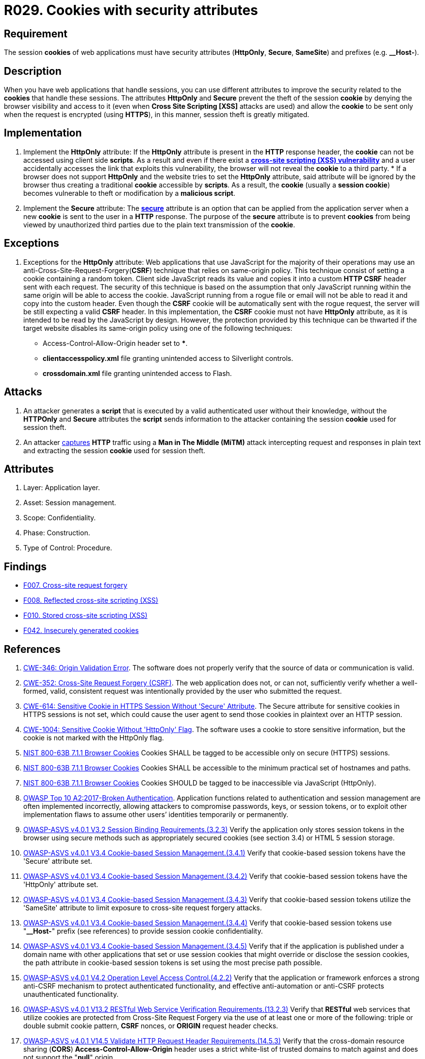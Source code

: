 :slug: rules/029/
:category: session
:description: This requirement establishes the importance of using cookies with the required security attributes such as HttpOnly and Secure.
:keywords: Session, Cookies, Attributes, ASVS, CWE, NIST, Rules, Ethical Hacking, Pentesting
:rules: yes

= R029. Cookies with security attributes

== Requirement

The session *cookies* of web applications
must have security attributes (*HttpOnly*, *Secure*, *SameSite*) and prefixes
(e.g. **__Host-**).

== Description

When you have web applications that handle sessions,
you can use different attributes
to improve the security related to the *cookies* that handle these sessions.
The attributes *HttpOnly* and *Secure*
prevent the theft of the session *cookie*
by denying the browser visibility and access to it
(even when *Cross Site Scripting [XSS]* attacks are used)
and allow the *cookie* to be sent
only when the request is encrypted (using *HTTPS*),
in this manner, session theft is greatly mitigated.

== Implementation

. Implement the *HttpOnly* attribute:
If the *HttpOnly* attribute
is present in the *HTTP* response header,
the *cookie* can not be accessed using client side *scripts*.
As a result and even if there exist a
link:https://cwe.mitre.org/data/definitions/87.html[*cross-site scripting (XSS) vulnerability*]
and a user accidentally accesses the link that exploits this vulnerability,
the browser will not reveal the *cookie* to a third party.
*
If a browser does not support *HttpOnly*
and the website tries to set the *HttpOnly* attribute,
said attribute will be ignored by the browser
thus creating a traditional *cookie* accessible by *scripts*.
As a result, the *cookie* (usually a *session cookie*)
becomes vulnerable to theft or modification by a *malicious script*.

. Implement the *Secure* attribute:
The link:https://cwe.mitre.org/data/definitions/614.html[*secure*] attribute is an option
that can be applied from the application server
when a new *cookie* is sent to the user in a *HTTP* response.
The purpose of the *secure* attribute
is to prevent *cookies* from being viewed by unauthorized third parties
due to the plain text transmission of the *cookie*.

== Exceptions

. Exceptions for the *HttpOnly* attribute:
Web applications that use JavaScript for the majority of their operations
may use an anti-Cross-Site-Request-Forgery(*CSRF*) technique
that relies on same-origin policy.
This technique consist of setting a cookie containing a random token.
Client side JavaScript reads its value
and copies it into a custom *HTTP CSRF* header sent with each request.
The security of this technique
is based on the assumption that only JavaScript
running within the same origin will be able to access the cookie.
JavaScript running from a rogue file or email
will not be able to read it and copy into the custom header.
Even though the *CSRF* cookie will be automatically sent with the rogue request,
the server will be still expecting a valid *CSRF* header.
In this implementation,
the *CSRF* cookie must not have *HttpOnly* attribute,
as it is intended to be read by the JavaScript by design.
However, the protection provided by this technique
can be thwarted if the target website disables its same-origin policy
using one of the following techniques:

* Access-Control-Allow-Origin header set to ***.
* *clientaccesspolicy.xml* file granting unintended access
to Silverlight controls.
* *crossdomain.xml* file granting unintended access to Flash.

== Attacks

. An attacker generates a *script* that is executed
by a valid authenticated user
without their knowledge,
without the *HTTPOnly* and *Secure* attributes
the *script* sends information to the attacker
containing the session *cookie* used for session theft.

. An attacker link:https://puppet.com/security/cve/cve-2013-4964[captures]
*HTTP* traffic using a *Man in The Middle (MiTM)* attack
intercepting request and responses in plain text
and extracting the session *cookie* used for session theft.

== Attributes

. Layer: Application layer.
. Asset: Session management.
. Scope: Confidentiality.
. Phase: Construction.
. Type of Control: Procedure.

== Findings

* [inner]#link:/web/findings/007/[F007. Cross-site request forgery]#

* [inner]#link:/web/findings/008/[F008. Reflected cross-site scripting (XSS)]#

* [inner]#link:/web/findings/010/[F010. Stored cross-site scripting (XSS)]#

* [inner]#link:/web/findings/042/[F042. Insecurely generated cookies]#

== References

. [[r1]] link:https://cwe.mitre.org/data/definitions/346.html[CWE-346: Origin Validation Error].
The software does not properly verify that the source of data or communication
is valid.

. [[r2]] link:https://cwe.mitre.org/data/definitions/352.html[CWE-352: Cross-Site Request Forgery (CSRF)].
The web application does not, or can not, sufficiently verify whether a
well-formed, valid, consistent request was intentionally provided by the user
who submitted the request.

. [[r3]] link:https://cwe.mitre.org/data/definitions/614.html[CWE-614: Sensitive Cookie in HTTPS Session Without 'Secure' Attribute].
The Secure attribute for sensitive cookies in HTTPS sessions is not set,
which could cause the user agent to send those cookies in plaintext over an
HTTP session.

. [[r4]] link:https://cwe.mitre.org/data/definitions/1004.html[CWE-1004: Sensitive Cookie Without 'HttpOnly' Flag].
The software uses a cookie to store sensitive information,
but the cookie is not marked with the HttpOnly flag.

. [[r5]] link:https://pages.nist.gov/800-63-3/sp800-63b.html[NIST 800-63B 7.1.1 Browser Cookies]
Cookies SHALL be tagged to be accessible only on secure (HTTPS) sessions.

. [[r6]] link:https://pages.nist.gov/800-63-3/sp800-63b.html[NIST 800-63B 7.1.1 Browser Cookies]
Cookies SHALL be accessible to the minimum practical set of hostnames and
paths.

. [[r7]] link:https://pages.nist.gov/800-63-3/sp800-63b.html[NIST 800-63B 7.1.1 Browser Cookies]
Cookies SHOULD be tagged to be inaccessible via JavaScript (HttpOnly).

. [[r8]] link:https://owasp.org/www-project-top-ten/OWASP_Top_Ten_2017/Top_10-2017_A2-Broken_Authentication[OWASP Top 10 A2:2017-Broken Authentication].
Application functions related to authentication and session management are
often implemented incorrectly,
allowing attackers to compromise passwords, keys, or session tokens,
or to exploit other implementation flaws to assume other users’ identities
temporarily or permanently.

. [[r9]] link:https://owasp.org/www-project-application-security-verification-standard/[OWASP-ASVS v4.0.1
V3.2 Session Binding Requirements.(3.2.3)]
Verify the application only stores session tokens in the browser using secure
methods such as appropriately secured cookies (see section 3.4) or HTML 5
session storage.

. [[r10]] link:https://owasp.org/www-project-application-security-verification-standard/[OWASP-ASVS v4.0.1
V3.4 Cookie-based Session Management.(3.4.1)]
Verify that cookie-based session tokens have the 'Secure' attribute set.

. [[r11]] link:https://owasp.org/www-project-application-security-verification-standard/[OWASP-ASVS v4.0.1
V3.4 Cookie-based Session Management.(3.4.2)]
Verify that cookie-based session tokens have the 'HttpOnly' attribute set.

. [[r12]] link:https://owasp.org/www-project-application-security-verification-standard/[OWASP-ASVS v4.0.1
V3.4 Cookie-based Session Management.(3.4.3)]
Verify that cookie-based session tokens utilize the 'SameSite' attribute to
limit exposure to cross-site request forgery attacks.

. [[r13]] link:https://owasp.org/www-project-application-security-verification-standard/[OWASP-ASVS v4.0.1
V3.4 Cookie-based Session Management.(3.4.4)]
Verify that cookie-based session tokens use "**__Host-**" prefix
(see references) to provide session cookie confidentiality.

. [[r14]] link:https://owasp.org/www-project-application-security-verification-standard/[OWASP-ASVS v4.0.1
V3.4 Cookie-based Session Management.(3.4.5)]
Verify that if the application is published under a domain name with other
applications that set or use session cookies that might override or disclose
the session cookies,
the path attribute in cookie-based session tokens is set using the most precise
path possible.

. [[r15]] link:https://owasp.org/www-project-application-security-verification-standard/[OWASP-ASVS v4.0.1
V4.2 Operation Level Access Control.(4.2.2)]
Verify that the application or framework enforces a strong anti-CSRF mechanism
to protect authenticated functionality,
and effective anti-automation or anti-CSRF protects unauthenticated
functionality.

. [[r16]] link:https://owasp.org/www-project-application-security-verification-standard/[OWASP-ASVS v4.0.1
V13.2 RESTful Web Service Verification Requirements.(13.2.3)]
Verify that *RESTful* web services that utilize cookies are protected from
Cross-Site Request Forgery via the use of at least one or more of the
following: triple or double submit cookie pattern, *CSRF* nonces, or *ORIGIN*
request header checks.

. [[r17]] link:https://owasp.org/www-project-application-security-verification-standard/[OWASP-ASVS v4.0.1
V14.5 Validate HTTP Request Header Requirements.(14.5.3)]
Verify that the cross-domain resource sharing (*CORS*)
*Access-Control-Allow-Origin* header uses a strict white-list of trusted
domains to match against and does not support the "**null**" origin.

. [[r18]] link:https://pcinetwork.org/forum/index.php?threads/pci-dss-3-0-6-5-10-broken-authentication-and-session-management.667/[[PCI DSS 3.0\] 6.5.10 Broken authentication and session management].
